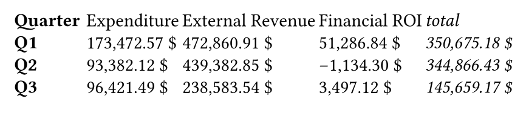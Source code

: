 #set page(width: 11cm, height: 2.5cm)
#grid(
  columns: 5,
  column-gutter: (2fr, 1fr, 1fr),
  row-gutter: 6pt,
  [*Quarter*],
  [Expenditure],
  [External Revenue],
  [Financial ROI],
  [_total_],
  [*Q1*],
  [173,472.57 \$],
  [472,860.91 \$],
  [51,286.84 \$],
  [_350,675.18 \$_],
  [*Q2*],
  [93,382.12 \$],
  [439,382.85 \$],
  [-1,134.30 \$],
  [_344,866.43 \$_],
  [*Q3*],
  [96,421.49 \$],
  [238,583.54 \$],
  [3,497.12 \$],
  [_145,659.17 \$_],
)
